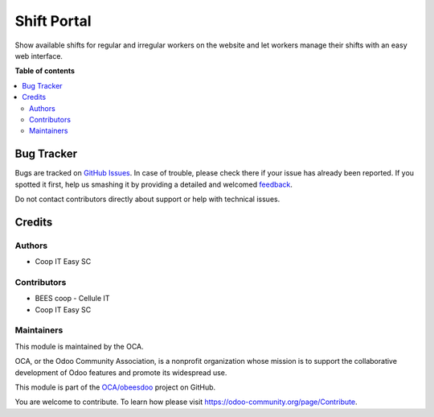 ============
Shift Portal
============

.. !!!!!!!!!!!!!!!!!!!!!!!!!!!!!!!!!!!!!!!!!!!!!!!!!!!!
   !! This file is generated by oca-gen-addon-readme !!
   !! changes will be overwritten.                   !!
   !!!!!!!!!!!!!!!!!!!!!!!!!!!!!!!!!!!!!!!!!!!!!!!!!!!!

.. |badge1| image:: https://img.shields.io/badge/maturity-Beta-yellow.png
    :target: https://odoo-community.org/page/development-status
    :alt: Beta
.. |badge2| image:: https://img.shields.io/badge/licence-AGPL--3-blue.png
    :target: http://www.gnu.org/licenses/agpl-3.0-standalone.html
    :alt: License: AGPL-3
.. |badge3| image:: https://img.shields.io/badge/github-OCA%2Fobeesdoo-lightgray.png?logo=github
    :target: https://github.com/OCA/obeesdoo/tree/12.0/shift_portal
    :alt: OCA/obeesdoo
.. |badge4| image:: https://img.shields.io/badge/weblate-Translate%20me-F47D42.png
    :target: https://translation.odoo-community.org/projects/obeesdoo-12-0/obeesdoo-12-0-shift_portal
    :alt: Translate me on Weblate

|badge1| |badge2| |badge3| |badge4| 

Show available shifts for regular and irregular workers on the
website and let workers manage their shifts with an
easy web interface.

**Table of contents**

.. contents::
   :local:

Bug Tracker
===========

Bugs are tracked on `GitHub Issues <https://github.com/OCA/obeesdoo/issues>`_.
In case of trouble, please check there if your issue has already been reported.
If you spotted it first, help us smashing it by providing a detailed and welcomed
`feedback <https://github.com/OCA/obeesdoo/issues/new?body=module:%20shift_portal%0Aversion:%2012.0%0A%0A**Steps%20to%20reproduce**%0A-%20...%0A%0A**Current%20behavior**%0A%0A**Expected%20behavior**>`_.

Do not contact contributors directly about support or help with technical issues.

Credits
=======

Authors
~~~~~~~

* Coop IT Easy SC

Contributors
~~~~~~~~~~~~

* BEES coop - Cellule IT
* Coop IT Easy SC

Maintainers
~~~~~~~~~~~

This module is maintained by the OCA.

.. image:: https://odoo-community.org/logo.png
   :alt: Odoo Community Association
   :target: https://odoo-community.org

OCA, or the Odoo Community Association, is a nonprofit organization whose
mission is to support the collaborative development of Odoo features and
promote its widespread use.

This module is part of the `OCA/obeesdoo <https://github.com/OCA/obeesdoo/tree/12.0/shift_portal>`_ project on GitHub.

You are welcome to contribute. To learn how please visit https://odoo-community.org/page/Contribute.
